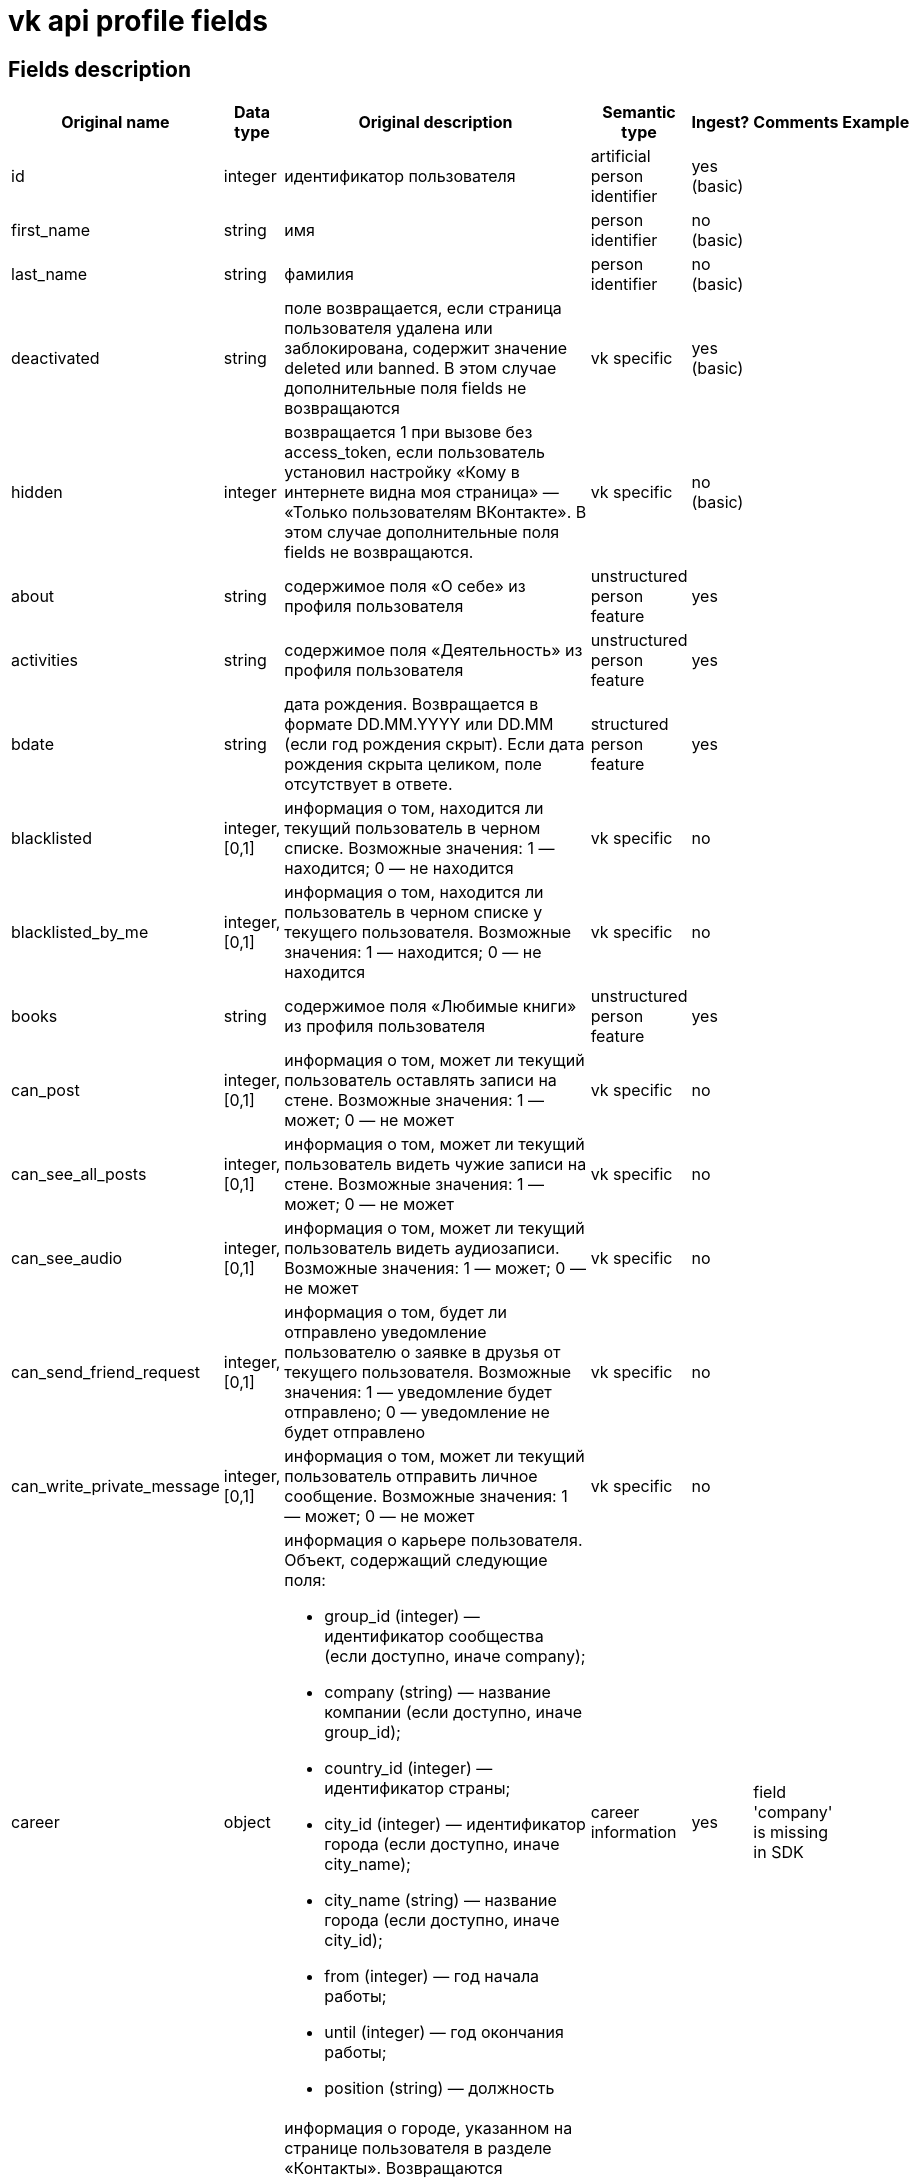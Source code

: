 = vk api profile fields

== Fields description

|===
|Original name |Data type |Original description |Semantic type |Ingest? |Comments |Example

|id
|integer
|идентификатор пользователя
|artificial person identifier
|yes (basic)
|
|

|first_name
|string
|имя
|person identifier
|no (basic)
|
|

|last_name
|string
|фамилия
|person identifier
|no (basic)
|
|

|deactivated
|string
|поле возвращается, если страница пользователя удалена или заблокирована, содержит значение deleted или banned. В этом случае дополнительные поля fields не возвращаются
|vk specific
|yes (basic)
|
|

|hidden
|integer
|возвращается 1 при вызове без access_token, если пользователь установил настройку «Кому в интернете видна моя страница» — «Только пользователям ВКонтакте». В этом случае дополнительные поля fields не возвращаются.
|vk specific
|no (basic)
|
|

|about
|string
|содержимое поля «О себе» из профиля пользователя
|unstructured person feature
|yes
|
|

|activities
|string
|содержимое поля «Деятельность» из профиля пользователя
|unstructured person feature
|yes
|
|

|bdate
|string
|дата рождения. Возвращается в формате DD.MM.YYYY или DD.MM (если год рождения скрыт). Если дата рождения скрыта целиком, поле отсутствует в ответе.
|structured person feature
|yes
|
|

|blacklisted
|integer, [0,1]
|информация о том, находится ли текущий пользователь в черном списке. Возможные значения:
1 — находится;
0 — не находится
|vk specific
|no
|
|

|blacklisted_by_me
|integer, [0,1]
|информация о том, находится ли пользователь в черном списке у текущего пользователя. Возможные значения:
1 — находится;
0 — не находится
|vk specific
|no
|
|

|books
|string
|содержимое поля «Любимые книги» из профиля пользователя
|unstructured person feature
|yes
|
|

|can_post
|integer, [0,1]
|информация о том, может ли текущий пользователь оставлять записи на стене. Возможные значения:
1 — может;
0 — не может
|vk specific
|no
|
|

|can_see_all_posts
|integer, [0,1]
|информация о том, может ли текущий пользователь видеть чужие записи на стене. Возможные значения:
1 — может;
0 — не может
|vk specific
|no
|
|

|can_see_audio
|integer, [0,1]|
информация о том, может ли текущий пользователь видеть аудиозаписи. Возможные значения:
1 — может;
0 — не может
|vk specific
|no
|
|

|can_send_friend_request
|integer, [0,1]
|информация о том, будет ли отправлено уведомление пользователю о заявке в друзья от текущего пользователя. Возможные значения:
1 — уведомление будет отправлено;
0 — уведомление не будет отправлено
|vk specific
|no
|
|

|can_write_private_message
|integer, [0,1]
|информация о том, может ли текущий пользователь отправить личное сообщение. Возможные значения:
1 — может;
0 — не может
|vk specific
|no
|
|

|career
|object
a|информация о карьере пользователя. Объект, содержащий следующие поля:

* group_id (integer) — идентификатор сообщества (если доступно, иначе company);
* company (string) — название компании (если доступно, иначе group_id);
* country_id (integer) — идентификатор страны;
* city_id (integer) — идентификатор города (если доступно, иначе city_name);
* city_name (string) — название города (если доступно, иначе city_id);
* from (integer) — год начала работы;
* until (integer) — год окончания работы;
* position (string) — должность
|career information
|yes
|field 'company' is missing in SDK
|

|city
|object
a|информация о городе, указанном на странице пользователя в разделе «Контакты». Возвращаются следующие поля:

* id (integer) — идентификатор города, который можно использовать для получения его названия с помощью метода database.getCitiesById;
* title (string) — название города
|structured person feature
|yes
|
|

|common_count
|integer
|количество общих друзей с текущим пользователем
|vk specific
|no
|
|

|connections
|
|возвращает данные об указанных в профиле сервисах пользователя, таких как: skype, facebook, twitter, livejournal, instagram
|external data links
|yes
|
|

|contacts
|object
a|информация о телефонных номерах пользователя. Если данные указаны и не скрыты настройками приватности, возвращаются следующие поля:

* mobile_phone (string) — номер мобильного телефона пользователя (только для Standalone-приложений);
* home_phone (string) — дополнительный номер телефона пользователя.
|person identifier
|no
|
|

|counters
|object
a|количество различных объектов у пользователя. Поле возвращается только в методе users.get при запросе информации об одном пользователе, с передачей access_token.
Объект, содержащий следующие поля:

* albums (integer) — количество фотоальбомов;
* videos (integer) — количество видеозаписей;
* audios (integer) — количество аудиозаписей;
* photos (integer) — количество фотографий;
* notes (integer) — количество заметок;
* friends (integer) — количество друзей;
* groups (integer) — количество сообществ;
* online_friends (integer) — количество друзей онлайн;
* mutual_friends (integer) — количество общих друзей;
* user_videos (integer) — количество видеозаписей с пользователем;
* followers (integer) — количество подписчиков;
* pages (integer) — количество объектов в блоке «Интересные страницы».
|vk specific
|no
|
|

|country
|object
a|информация о стране, указанной на странице пользователя в разделе «Контакты». Возвращаются следующие поля:

* id (integer) — идентификатор страны, который можно использовать для получения ее названия с помощью метода database.getCountriesById;
* title (string) — название страны.
|structured person feature
|yes
|
|

|crop_photo
|object
a|возвращает данные о точках, по которым вырезаны профильная и миниатюрная фотографии пользователя.

* photo (object) — объект photo фотографии пользователя, из которой вырезается главное фото профиля.
* crop (object) — вырезанная фотография пользователя. Содержит следующие поля:
* x (number) — координата X левого верхнего угла в процентах;
* y (number) — координата Y левого верхнего угла в процентах;
* x2 (number) — координата X правого нижнего угла в процентах;
* y2 (number) — координата Y правого нижнего угла в процентах.
* rect (object) — миниатюрная квадратная фотография, вырезанная из фотографии crop. Содержит набор полей, аналогичный объекту crop.
|vk specific
|no
|
|

|domain
|string
|короткий адрес страницы. Возвращается строка, содержащая короткий адрес страницы (например, andrew). Если он не назначен, возвращается "id"+user_id, например, id35828305
|inner link
|yes
|
|

|education
|
a|информация о высшем учебном заведении пользователя. Возвращаются поля:

* university (integer) — идентификатор университета;
* university_name (string) — название университета;
* faculty (integer) — идентификатор факультета;
* faculty_name (string)— название факультета;
* graduation (integer) — год окончания
|education information
|yes
|
|

|exports
|
|внешние сервисы, в которые настроен экспорт из ВК (twitter, facebook, livejournal, instagram)
|vk specific
|no
|
|

|first_name_{case}
|string
a|имя в заданном падеже. Возможные значения для {case}:

* nom — именительный;
* gen — родительный;
* dat — дательный;
* acc — винительный;
* ins — творительный;
* abl — предложный

В запросе можно передать несколько значений
|person indetifier
|no
|
|

|followers_count
|integer
|количество подписчиков пользователя
|vk specific
|no
|
|

|friend_status
|integer
|статус дружбы с пользователем. Возможные значения:
0 — не является другом,
1 — отправлена заявка/подписка пользователю,
2 — имеется входящая заявка/подписка от пользователя,
3 — является другом
|vk specific
|no
|
|

|games
|string
|содержимое поля «Любимые игры» из профиля пользователя
|unstructured person information
|yes
|
|

|has_mobile
|
|информация о том, известен ли номер мобильного телефона пользователя. Возвращаемые значения: 1 — известен, 0 — не известен
|api specific
|no
|
|

|has_photo
|integer, [0,1]
|1, если пользователь установил фотографию для профиля
|api specific
|no
|
|

|home_town
|string
|название родного города пользователя
|structured person feature
|yes
|
|

|interests
|string
|содержимое поля «Интересы» из профиля
|ustructured person feature
|yes
|
|

|is_favorite
|integer, [0,1]
|информация о том, есть ли пользователь в закладках у текущего пользователя. Возможные значения:
1 — есть;
0 — нет
|vk specific
|no
|
|

|is_friend
|integer
|информация о том, является ли пользователь другом текущего пользователя. Возможные значения:
1 — пользователь есть в друзьях;
0 — пользователя нет в друзьях
|vk specific
|no
|
|

|is_hidden_from_feed
|integer, [0,1]
|информация о том, скрыт ли пользователь из ленты новостей текущего пользователя. Возможные значения:
1 — скрыт;
0 — не скрыт
|vk specific
|no
|
|

|last_name_{case}
|string
a|фамилия в заданном падеже. Возможные значения для {case}:

* nom — именительный;
* gen — родительный;
* dat — дательный;
* acc — винительный;
* ins — творительный;
* abl — предложный
|person identifier
|no
|
|

|last_seen
|object
|время последнего посещения. Объект, содержащий следующие поля:
time (integer) — время последнего посещения в формате Unixtime.
platform (integer) — тип платформы, через которую был осуществлён последний вход. Возможные значения:
1 — мобильная версия;
2 — приложение для iPhone;
3 — приложение для iPad;
4 — приложение для Android;
5 — приложение для Windows Phone;
6 — приложение для Windows 8;
7 — полная версия сайта
|vk specific
|yes
|
|

|lists
|string
|разделенные запятой идентификаторы списков друзей, в которых состоит пользователь. Поле доступно только для метода friends.get
|vk specific
|no
|
|

|maiden_name
|string
|девичья фамилия
|person identifier
|no
|
|

|military
|object
a|информация о военной службе пользователя. Объект, содержащий следующие поля:

* unit (string) — номер части;
* unit_id (integer) — идентификатор части в базе данных;
* country_id (integer) — идентификатор страны, в которой находится часть;
* from (integer) — год начала службы;
* until (integer) — год окончания службы.
|strucutred person feature
|yes
|
|

|movies
|string
|содержимое поля «Любимые фильмы» из профиля пользователя
|unstructured person feature
|yes
|
|

|music
|string
|содержимое поля «Любимая музыка» из профиля пользователя
|unstructured person feature
|yes
|
|

|nickname
|string
|никнейм (отчество) пользователя.
|person identifier
|no
|
|

|occupation
|object
a|информация о текущем роде занятия пользователя. Объект, содержащий следующие поля:

* type (string) — тип. Возможные значения:
work — работа;
school — среднее образование;
university — высшее образование.
* id (integer) — идентификатор школы, вуза, сообщества компании (в которой пользователь работает);
* name (string) — название школы, вуза или места работы;
|career information
|yes
|
|

|online
|integer, [0,1]
|информация о том, находится ли пользователь сейчас на сайте. Если пользователь использует мобильное приложение либо мобильную версию сайта, возвращается дополнительное поле online_mobile, содержащее 1. При этом, если используется именно приложение, дополнительно возвращается поле online_app, содержащее его идентификатор
|vk specific
|no
|
|

|personal
|object
a|информация о полях из раздела «Жизненная позиция».

* political (integer) — политические предпочтения. Возможные значения:
1 — коммунистические;
2 — социалистические;
3 — умеренные;
4 — либеральные;
5 — консервативные;
6 — монархические;
7 — ультраконсервативные;
8 — индифферентные;
9 — либертарианские.
* langs (array) — языки.
* religion (string) — мировоззрение.
* inspired_by (string) — источники вдохновения.
* people_main (integer) — главное в людях. Возможные значения:
1 — ум и креативность;
2 — доброта и честность;
3 — красота и здоровье;
4 — власть и богатство;
5 — смелость и упорство;
6 — юмор и жизнелюбие.
* life_main (integer) — главное в жизни. Возможные значения:
1 — семья и дети;
2 — карьера и деньги;
3 — развлечения и отдых;
4 — наука и исследования;
5 — совершенствование мира;
6 — саморазвитие;
7 — красота и искусство;
8 — слава и влияние;
* smoking (integer) — отношение к курению. Возможные значения:
1 — резко негативное;
2 — негативное;
3 — компромиссное;
4 — нейтральное;
5 — положительное.
* alcohol (integer) — отношение к алкоголю. Возможные значения:
1 — резко негативное;
2 — негативное;
3 — компромиссное;
4 — нейтральное;
5 — положительное.
|unstructured person feature
|yes
|
|

|photo_50
|string
|url квадратной фотографии пользователя, имеющей ширину 50 пикселей. В случае отсутствия у пользователя фотографии возвращается http://vk.com/images/camera_c.gif.
|vk specific
|no
|
|

|photo_100
|string
|url квадратной фотографии пользователя, имеющей ширину 100 пикселей. В случае отсутствия у пользователя фотографии возвращается http://vk.com/images/camera_b.gif
|vk specific
|no
|
|

|photo_200_orig
|string
|url фотографии пользователя, имеющей ширину 200 пикселей. В случае отсутствия у пользователя фотографии возвращается http://vk.com/images/camera_a.gif
|vk specific
|no
|
|

|photo_200
|string
|url квадратной фотографии пользователя, имеющей ширину 200 пикселей. Если у пользователя отсутствует фотография таких размеров, в ответе вернется https://vk.com/images/camera_200.pn
|vk specific
|no
|
|

|photo_400_orig
|string
|url фотографии пользователя, имеющей ширину 400 пикселей. Если у пользователя отсутствует фотография такого размера, в ответе вернется https://vk.com/images/camera_400.png
|vk specific
|no
|
|

|photo_id
|string
|строковый идентификатор главной фотографии профиля пользователя в формате {user_id}_{photo_id}, например, 6492_192164258. Обратите внимание, это поле может отсутствовать в ответе
|vk specific
|no
|
|

|photo_max
|string
|url квадратной фотографии пользователя с максимальной шириной. Может быть возвращена фотография, имеющая ширину как 200, так и 100 пикселей. В случае отсутствия у пользователя фотографии возвращается http://vk.com/images/camera_b.gif
|vk specific
|no
|
|

|photo_max_orig
|string
|url фотографии пользователя максимального размера. Может быть возвращена фотография, имеющая ширину как 400, так и 200 пикселей. В случае отсутствия у пользователя фотографии возвращается http://vk.com/images/camera_a.gif
|vk specific
|no
|
|

|quotes
|string
|любимые цитаты
|unstructured person feature
|yes
|
|

|relatives
|array
a|список родственников текущего пользователя. Массив объектов, каждый из которых содержит поля:

* id (integer) — идентификатор пользователя;
* name (string) — имя родственника (в том случае, если родственник не является пользователем ВКонтакте, в этом случае id не возвращается);
* type (string) — тип родственной связи. Возможные значения:
child — сын/дочь;
sibling — брат/сестра;
parent — отец/мать;
grandparent — дедушка/бабушка;
grandchild — внук/внучка
|structured person feature
|yes
|
|

|relation
|integer
a|семейное положение пользователя. Возможные значения:

* 1 — не женат/не замужем;
* 2 — есть друг/есть подруга;
* 3 — помолвлен/помолвлена;
* 4 — женат/замужем;
* 5 — всё сложно;
* 6 — в активном поиске;
* 7 — влюблён/влюблена;
* 0 — не указано

Если в семейном положении указан другой пользователь, дополнительно возвращается объект relation_partner, содержащий id и имя этого человека.
|structured person feature
|yes
|
|

|schools
|array
a|список школ, в которых учился пользователь. Массив объектов, описывающих школы. Каждый объект содержит следующие поля:

* id (string) — идентификатор школы;
* country (integer) — идентификатор страны, в которой расположена школа;
* city (integer) — идентификатор города, в котором расположена школа;
* name (string) — наименование школы
* year_from (integer) — год начала обучения;
* year_to (integer) — год окончания обучения;
* year_graduated (integer) — год выпуска;
* class (string) — буква класса;
* speciality (string) — специализация;
* type (integer) — идентификатор типа;
* type_str (string) — название типа. Возможные значения для пар type-typeStr:
0 — "школа";
1 — "гимназия";
2 —"лицей";
3 — "школа-интернат";
4 — "школа вечерняя";
5 — "школа музыкальная";
6 — "школа спортивная";
7 — "школа художественная";
8 — "колледж";
9 — "профессиональный лицей";
10 — "техникум";
11 — "ПТУ";
12 — "училище";
13 — "школа искусств"
|education information
|yes
|
|

|screen_name
|string
|короткое имя страницы пользователя
|person identifier
|no
|
|

|sex
|integer, [0,1,2]
|пол пользователя. Возможные значения:
1 — женский;
2 — мужской;
0 — пол не указан.
|structured person feature
|yes
|
|

|site
|string
|адрес сайта, указанный в профиле сайт пользователя
|person identifier
|no
|
|

|status
|string
|статус пользователя. Возвращается строка, содержащая текст статуса, расположенного в профиле под именем пользователя. Если у пользователя включена опция «Транслировать в статус играющую музыку», будет возвращено дополнительное поле status_audio, содержащее информацию о транслируемой композиции
|vk specific
|no
|
|

|timezone
|integer
|временная зона пользователя. Возвращается только при запросе информации о текущем пользователе
|vk specific
|no
|
|

|tv
|string
|любимые телешоу
|unstructured person feature
|yes
|
|

|universities
|array
a|список вузов, в которых учился пользователь. Массив объектов, описывающих университеты. Каждый объект содержит следующие поля:

* id (integer)— идентификатор университета;
* country (integer) — идентификатор страны, в которой расположен университет;
* city (integer) — идентификатор города, в котором расположен университет;
* name (string) — наименование университета;
* faculty (integer) — идентификатор факультета;
* faculty_name (string) — наименование факультета;
* chair (integer) — идентификатор кафедры;
* chair_name (string) — наименование кафедры;
* graduation (integer) — год окончания обучения;
* education_form (string) — форма обучения;
* education_status (string) — статус (например, «Выпускник (специалист)»)
|education information
|yes
|
|

|verified
|integer, [0,1]
|возвращается 1, если страница пользователя верифицирована, 0 — если не верифицирована
|vk specific
|yes
|
|

|wall_comments
|integer, [0,1]
|информация о том, включены ли комментарии на стене. Возможные значения:
1 — включены;
0 — отключены.
|vk specific
|no
|
|
|===


== Links

https://vk.com/dev/objects/user